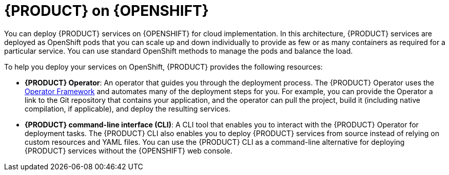 [id='con_kogito-on-ocp']

= {PRODUCT} on {OPENSHIFT}

You can deploy {PRODUCT} services on {OPENSHIFT} for cloud implementation. In this architecture, {PRODUCT} services are deployed as OpenShift pods that you can scale up and down individually to provide as few or as many containers as required for a particular service. You can use standard OpenShift methods to manage the pods and balance the load.

To help you deploy your services on OpenShift, {PRODUCT} provides the following resources:

* *{PRODUCT} Operator*: An operator that guides you through the deployment process. The {PRODUCT} Operator uses the https://github.com/operator-framework[Operator Framework] and automates many of the deployment steps for you. For example, you can provide the Operator a link to the Git repository that contains your application, and the operator can pull the project, build it (including native compilation, if applicable), and deploy the resulting services.
* *{PRODUCT} command-line interface (CLI)*: A CLI tool that enables you to interact with the {PRODUCT} Operator for deployment tasks. The {PRODUCT} CLI also enables you to deploy {PRODUCT} services from source instead of relying on custom resources and YAML files. You can use the {PRODUCT} CLI as a command-line alternative for deploying {PRODUCT} services without the {OPENSHIFT} web console.
